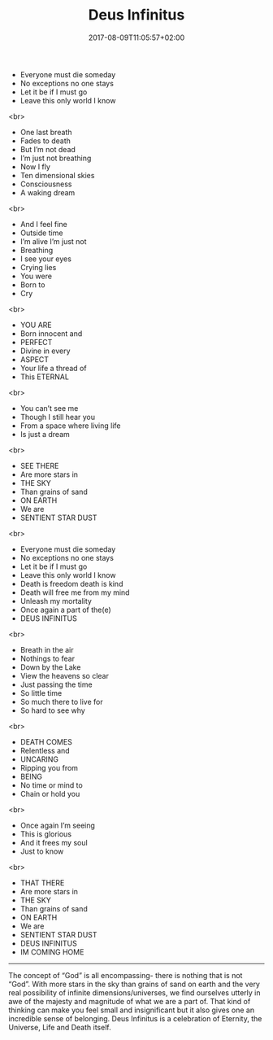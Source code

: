 #+TITLE: Deus Infinitus
#+DATE: 2017-08-09T11:05:57+02:00
#+DRAFT: false

- Everyone must die someday
- No exceptions no one stays
- Let it be if I must go
- Leave this only world I know
<br>
- One last breath
- Fades to death
- But I’m not dead
- I’m just not breathing
- Now I fly
- Ten dimensional skies
- Consciousness
- A waking dream
<br>
- And I feel fine
-  Outside time
- I’m alive I’m just not
- Breathing
- I see your eyes
- Crying lies
- You were
- Born to
- Cry
<br>
- YOU ARE
- Born innocent and
- PERFECT
- Divine in every
- ASPECT
- Your life a thread of
- This ETERNAL
<br>
- You can’t see me
- Though I still hear you
- From a space where living life
- Is just a dream
<br>
- SEE THERE
- Are more stars in
- THE SKY
- Than grains of sand
- ON EARTH
- We are 
- SENTIENT STAR DUST
<br>
- Everyone must die someday
- No exceptions no one stays
- Let it be if I must go
- Leave this only world I know
- Death is freedom death is kind
- Death will free me from my mind
- Unleash my mortality
- Once again a part of the(e)
- DEUS INFINITUS
<br>
- Breath in the air
- Nothings to fear
- Down by the Lake
- View the heavens so clear
- Just passing the time
- So little time
- So much there to live for
- So hard to see why
<br>
- DEATH COMES
- Relentless and
- UNCARING
- Ripping you from
- BEING
- No time or mind to
- Chain or hold you
<br>
- Once again I’m seeing
- This is glorious
- And it frees my soul
- Just to know
<br>
- THAT THERE
- Are more stars in
- THE SKY
- Than grains of sand
- ON EARTH
- We are
- SENTIENT STAR DUST
- DEUS INFINITUS 
- IM COMING HOME

-----

The concept of “God” is all encompassing- there is nothing that is not “God”. With more stars in the sky than grains of sand on earth and the very real possibility of infinite dimensions/universes, we find ourselves utterly in awe of the majesty and magnitude of what we are a part of. That kind of thinking can make you feel small and insignificant but it also gives one an incredible sense of belonging. Deus Infinitus is a celebration of Eternity, the Universe, Life and Death itself.
